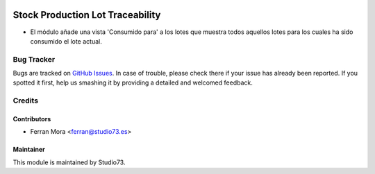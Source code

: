 .. image:: https://img.shields.io/badge/licence-LGPL--3-blue.svg
    :target: https://www.gnu.org/licenses/lgpl-3.0-standalone.html
    :alt: License: LGPL-3

=================================
Stock Production Lot Traceability
=================================

- El módulo añade una vista 'Consumido para' a los lotes que muestra todos aquellos lotes
  para los cuales ha sido consumido el lote actual.

Bug Tracker
===========

Bugs are tracked on `GitHub Issues
<https://github.com/Studio73/gastraval-addons/issues>`_. In case of trouble, please
check there if your issue has already been reported. If you spotted it first,
help us smashing it by providing a detailed and welcomed feedback.

Credits
=======

Contributors
------------

* Ferran Mora <ferran@studio73.es>

Maintainer
----------

.. image:: https://www.studio73.es/logo.png
    :alt: Studio73
    :target: https://www.studio73.es/

This module is maintained by Studio73.
